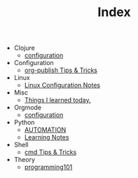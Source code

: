 #+TITLE: Index

- Clojure
  - [[file:Clojure/configuration.org][configuration]]
- Configuration
  - [[file:Configuration/org-publish.org][org-publish Tips & Tricks]]
- Linux
  - [[file:Linux/configuration.org][Linux Configuration Notes]]
- Misc
  - [[file:Misc/til.org][Things I learned today.]]
- Orgmode
  - [[file:Orgmode/configuration.org][configuration]]
- Python
  - [[file:Python/automation.org][AUTOMATION]]
  - [[file:Python/learning.org][Learning Notes]]
- Shell
  - [[file:Shell/tips-and-tricks.org][cmd Tips & Tricks]]
- Theory
  - [[file:Theory/programming101.org][programming101]]
